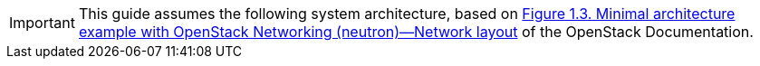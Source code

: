 [IMPORTANT]
This guide assumes the following system architecture, based on
http://docs.openstack.org/kilo/install-guide/install/apt/content/ch_overview.html#example-architecture-with-neutron-networking-networks[Figure 1.3. Minimal architecture example with OpenStack Networking (neutron)—Network layout]
of the OpenStack Documentation.
